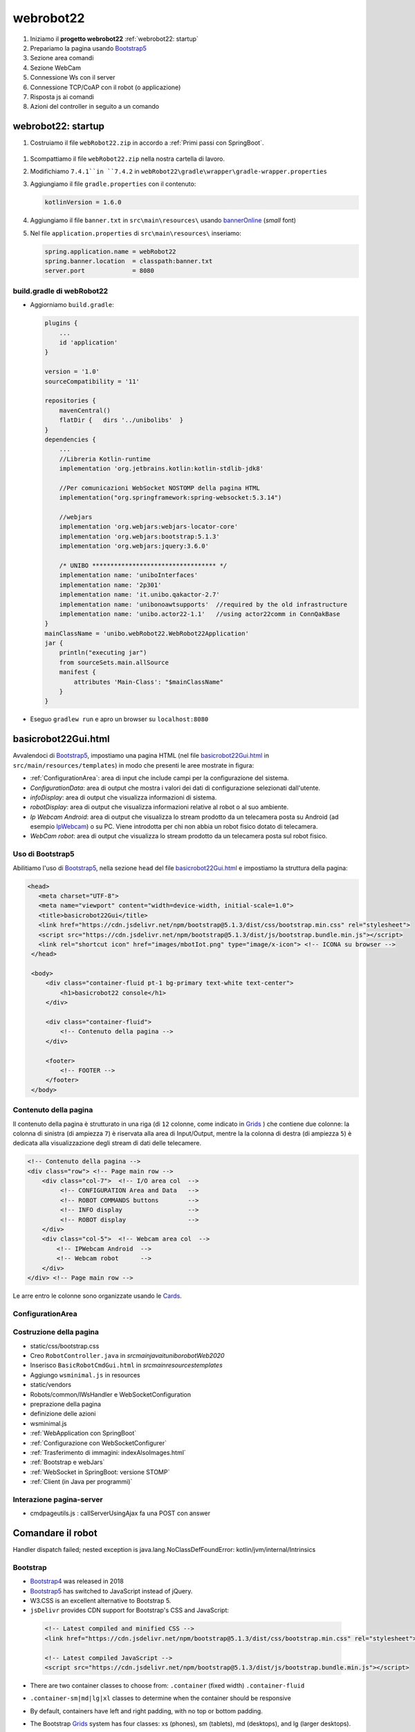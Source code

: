 .. role:: red 
.. role:: blue 
.. role:: remark
.. role:: worktodo

.. _IPWebcam:  https://play.google.com/store/apps/details?id=nfo.webcam&hl=it&gl=US
.. _Thymeleaf: https://www.thymeleaf.org/doc/tutorials/3.0/usingthymeleaf.html
.. _ThymeleafSyntax: https://www.thymeleaf.org/doc/articles/standardurlsyntax.html

.. _bannerOnline: https://manytools.org/hacker-tools/ascii-banner/
.. _Bootstrap4: https://www.w3schools.com/bootstrap4/bootstrap_get_started.asp
.. _Bootstrap5: https://www.w3schools.com/bootstrap5/
.. _Grids: https://www.w3schools.com/bootstrap5/bootstrap_grid_basic.php
.. _Cards: https://www.w3schools.com/bootstrap5/bootstrap_cards.php
.. _Toasts: https://www.w3schools.com/bootstrap5/bootstrap_toast.php

.. _jsdelivr: https://www.jsdelivr.com/
.. _WebJars: https://mvnrepository.com/artifact/org.webjars
.. _WebJarsExplained: https://www.baeldung.com/maven-webjars 
.. _WebJarsDocs: https://getbootstrap.com/docs/5.1/getting-started/introduction/
.. _WebJarsExamples: https://getbootstrap.com/docs/5.1/examples/
.. _WebJarsContainer: https://getbootstrap.com/docs/5.1/layout/containers/
.. _Heart-beating: https://stomp.github.io/stomp-specification-1.2.html#Heart-beating


.. _basicrobot22Gui.html: ../../../../../unibo.webRobot22/src/main/resources/templates/basicrobot22Gui.html



========================================
webrobot22
========================================

#. Iniziamo il **progetto webrobot22** :ref:`webrobot22: startup`
#. Prepariamo la pagina usando `Bootstrap5`_
#. Sezione area comandi
#. Sezione WebCam
#. Connessione Ws con il server
#. Connessione TCP/CoAP con il robot (o applicazione)
#. Risposta js ai comandi
#. Azioni del controller in seguito a un comando

 
-----------------------------------------------------------
webrobot22: startup
-----------------------------------------------------------

#. Costruiamo il file ``webRobot22.zip`` in accordo a :ref:`Primi passi con SpringBoot`.
  
 
  .. image::  ./_static/img/Robot22/webRobot22Springio.PNG
    :align: center 
    :width: 50%

#. Scompattiamo il file ``webRobot22.zip``  nella nostra cartella di lavoro.
#. Modifichiamo   ``7.4.1``in ``7.4.2`` in ``webRobot22\gradle\wrapper\gradle-wrapper.properties``
#. Aggiungiamo il file ``gradle.properties`` con il contenuto:

   .. code::

       kotlinVersion = 1.6.0

#. Aggiungiamo il file ``banner.txt`` in ``src\main\resources\`` usando `bannerOnline`_ (*small* font)
#. Nel file  ``application.properties`` di ``src\main\resources\`` inseriamo:

   .. code::

       spring.application.name = webRobot22
       spring.banner.location  = classpath:banner.txt
       server.port             = 8080      


++++++++++++++++++++++++++++++++++++++
build.gradle di webRobot22 
++++++++++++++++++++++++++++++++++++++

- Aggiorniamo ``build.gradle``:
 
  .. code::

    plugins {
        ...
        id 'application'
    }     

    version = '1.0'
    sourceCompatibility = '11'

    repositories {
        mavenCentral()
        flatDir {   dirs '../unibolibs'	 }
    }
    dependencies {
        ...
        //Libreria Kotlin-runtime
        implementation 'org.jetbrains.kotlin:kotlin-stdlib-jdk8'

        //Per comunicazioni WebSocket NOSTOMP della pagina HTML
        implementation("org.springframework:spring-websocket:5.3.14")

        //webjars
        implementation 'org.webjars:webjars-locator-core'
        implementation 'org.webjars:bootstrap:5.1.3'
        implementation 'org.webjars:jquery:3.6.0'

        /* UNIBO ********************************** */
        implementation name: 'uniboInterfaces'
        implementation name: '2p301'
        implementation name: 'it.unibo.qakactor-2.7'
        implementation name: 'unibonoawtsupports'  //required by the old infrastructure
        implementation name: 'unibo.actor22-1.1'   //using actor22comm in ConnQakBase
    }
    mainClassName = 'unibo.webRobot22.WebRobot22Application'
    jar {
        println("executing jar")
        from sourceSets.main.allSource
        manifest {
            attributes 'Main-Class': "$mainClassName"
        }
    }
 
- Eseguo ``gradlew run`` e apro un browser su ``localhost:8080``


-----------------------------------------------------------
basicrobot22Gui.html
-----------------------------------------------------------
 
Avvalendoci di `Bootstrap5`_, impostiamo una pagina HTML (nel file `basicrobot22Gui.html`_ in ``src/main/resources/templates``) 
in modo che presenti le aree mostrate in figura:

.. image::  ./_static/img/Robot22/webRobot22GuiStructure.PNG
  :align: center 
  :width: 70%


- :ref:`ConfigurationArea`: area di input che include campi per la configurazione del sistema.
- *ConfigurationData*: area di output  che mostra i valori dei dati di configurazione selezionati dall'utente.
- *infoDisplay*: area di output  che visualizza informazioni di sistema.
- *robotDisplay*: area di output  che visualizza informazioni relative al robot o al suo ambiente.
- *Ip Webcam Android*: area di output  che visualizza lo stream prodotto da un telecamera posta su Android (ad esempio `IpWebcam`_) o su PC.
  Viene introdotta per chi non abbia un robot fisico dotato di telecamera.
- *WebCam robot*: area di output che visualizza lo stream prodotto da un telecamera posta sul robot fisico.


+++++++++++++++++++++++++++++++
Uso di Bootstrap5
+++++++++++++++++++++++++++++++

Abilitiamo l'uso di `Bootstrap5`_, nella sezione ``head`` del file `basicrobot22Gui.html`_ e impostiamo la struttura 
della pagina:

.. code::

   <head>
      <meta charset="UTF-8">
      <meta name="viewport" content="width=device-width, initial-scale=1.0"> 
      <title>basicrobot22Gui</title>
      <link href="https://cdn.jsdelivr.net/npm/bootstrap@5.1.3/dist/css/bootstrap.min.css" rel="stylesheet">
      <script src="https://cdn.jsdelivr.net/npm/bootstrap@5.1.3/dist/js/bootstrap.bundle.min.js"></script>
      <link rel="shortcut icon" href="images/mbotIot.png" type="image/x-icon"> <!-- ICONA su browser -->
    </head>

    <body>
        <div class="container-fluid pt-1 bg-primary text-white text-center">  
            <h1>basicrobot22 console</h1>
        </div>
    
        <div class="container-fluid">
            <!-- Contenuto della pagina -->
        </div>  

        <footer>
            <!-- FOOTER -->
        </footer>
    </body>

+++++++++++++++++++++++++++++++
Contenuto della pagina
+++++++++++++++++++++++++++++++

Il contenuto della pagina è strutturato in una riga (di ``12`` colonne, come indicato in `Grids`_ ) 
che contiene due colonne: la colonna di sinistra (di ampiezza ``7``) 
è riservata alla area di Input/Output, mentre la  la colonna di destra (di ampiezza ``5``)  è dedicata
alla visualizzazione degli stream di dati delle telecamere.

.. code::

    <!-- Contenuto della pagina -->
    <div class="row"> <!-- Page main row -->
        <div class="col-7">  <!-- I/O area col  -->
             <!-- CONFIGURATION Area and Data   -->
             <!-- ROBOT COMMANDS buttons        -->
             <!-- INFO display                  -->
             <!-- ROBOT display                 -->
        </div>
        <div class="col-5">  <!-- Webcam area col  -->
            <!-- IPWebcam Android  -->
            <!-- Webcam robot      -->
        </div>
    </div> <!-- Page main row -->
    
Le arre entro le colonne sono organizzate usando le  `Cards`_.


+++++++++++++++++++++++++++++++
ConfigurationArea
+++++++++++++++++++++++++++++++


 



+++++++++++++++++++++++++++++++
Costruzione della pagina
+++++++++++++++++++++++++++++++

- static/css/bootstrap.css
- Creo ``RobotController.java`` in *src\main\java\it\unibo\robotWeb2020*
-  Inserisco ``BasicRobotCmdGui.html`` in *src\main\resources\templates*
-  Aggiungo ``wsminimal.js`` in resources   
- static/vendors

- Robots/common/IWsHandler e WebSocketConfiguration
- preprazione della pagina
- definizione delle azioni
- wsminimal.js


- :ref:`WebApplication con SpringBoot`
- :ref:`Configurazione con WebSocketConfigurer`
- :ref:`Trasferimento di immagini: indexAlsoImages.html`
- :ref:`Bootstrap e webJars`
- :ref:`WebSocket in SpringBoot: versione STOMP`
- :ref:`Client (in Java per programmi)`



+++++++++++++++++++++++++++++++
Interazione pagina-server
+++++++++++++++++++++++++++++++

- cmdpageutils.js : callServerUsingAjax fa una POST con answer

-----------------------------------------------------------
Comandare il robot
-----------------------------------------------------------



Handler dispatch failed; nested exception is java.lang.NoClassDefFoundError: kotlin/jvm/internal/Intrinsics


++++++++++++++++++++++++++++++++++++
Bootstrap
++++++++++++++++++++++++++++++++++++

- `Bootstrap4`_ was released in 2018
- `Bootstrap5`_ has switched to JavaScript instead of jQuery.
- W3.CSS is an excellent alternative to Bootstrap 5.
- ``jsDelivr`` provides CDN support for Bootstrap's CSS and JavaScript:

 .. code::

    <!-- Latest compiled and minified CSS -->
    <link href="https://cdn.jsdelivr.net/npm/bootstrap@5.1.3/dist/css/bootstrap.min.css" rel="stylesheet">

    <!-- Latest compiled JavaScript -->
    <script src="https://cdn.jsdelivr.net/npm/bootstrap@5.1.3/dist/js/bootstrap.bundle.min.js"></script>

- There are two container classes to choose from: ``.container`` (fixed width)  ``.container-fluid``
- ``.container-sm|md|lg|xl`` classes to determine when the container should be responsive
- By default, containers have left and right padding, with no top or bottom padding.


- The Bootstrap `Grids`_ system has four classes: xs (phones), sm (tablets), md (desktops), and lg (larger desktops).
- Bootstrap's `Grids`_ system is built with flexbox and allows up to 12 columns across the page.
- The Bootstrap 5 `Grids`_ system has six classes:

    - ``.col-`` (extra small devices - screen width less than 576px)
    - ``.col-sm-`` (small devices - screen width equal to or greater than 576px)
    - ``.col-md-`` (medium devices - screen width equal to or greater than 768px)
    - ``.col-lg-`` (large devices - screen width equal to or greater than 992px)
    - ``.col-xl-`` (xlarge devices - screen width equal to or greater than 1200px)
    - ``.col-xxl-`` (xxlarge devices - screen width equal to or greater than 1400px)

- `Cards`_: bordered box with some padding around its content. 
  It includes options for headers, footers, content, colors, etc.

- Responsive images automatically adjust to fit the size of the screen.
  ``img-fluid`` class applies max-width: 100%; and height: auto; to the image.  
  The image will then scale nicely to the parent element.
  
++++++++++++++++++++++++++++++++++++
Card with webcam
++++++++++++++++++++++++++++++++++++

- Open Windows Settings and choose Devices
- Click the Windows Start Menu Button.
- Click Camera
- ipwecab e SimpleMjpegView

 .. code::
     
    <script>
    function myFunction() {
    window.open("https://www.w3schools.com");
    }
    </script>


-----------------------------------------------------------
Enable SpringBoot live DevTools
-----------------------------------------------------------
settings(ctrl +alt+s) -> Build,Execution,Deployment -> compiler, check "Build project automatically"
Enable option 'allow auto-make to start even if developed application is currently running' in 
Settings -> Advanced Settings under compiler



.. image::  ./_static/img/Robot22/webRobot22GuiAnnot.PNG
  :align: center 
  :width: 100%